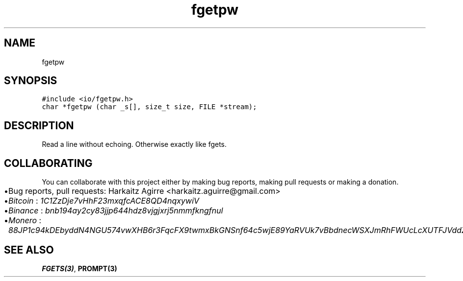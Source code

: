 .\" Automatically generated by Pandoc 2.1.1
.\"
.TH "fgetpw" "3" "" "" ""
.hy
.SH NAME
.PP
fgetpw
.SH SYNOPSIS
.nf
\f[C]
#include\ <io/fgetpw.h>
char\ *fgetpw\ (char\ _s[],\ size_t\ size,\ FILE\ *stream);
\f[]
.fi
.SH DESCRIPTION
.PP
Read a line without echoing.
Otherwise exactly like fgets.
.SH COLLABORATING
.PP
You can collaborate with this project either by making bug reports,
making pull requests or making a donation.
.IP \[bu] 2
Bug reports, pull requests: Harkaitz Agirre <harkaitz.aguirre@gmail.com>
.IP \[bu] 2
\f[I]Bitcoin\f[] : \f[I]1C1ZzDje7vHhF23mxqfcACE8QD4nqxywiV\f[]
.IP \[bu] 2
\f[I]Binance\f[] : \f[I]bnb194ay2cy83jjp644hdz8vjgjxrj5nmmfkngfnul\f[]
.IP \[bu] 2
\f[I]Monero\f[] :
\f[I]88JP1c94kDEbyddN4NGU574vwXHB6r3FqcFX9twmxBkGNSnf64c5wjE89YaRVUk7vBbdnecWSXJmRhFWUcLcXUTFJVddZti\f[]
.SH SEE ALSO
.PP
\f[B]FGETS(3)\f[], \f[B]PROMPT(3)\f[]
